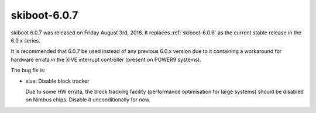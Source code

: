 .. _skiboot-6.0.7:

=============
skiboot-6.0.7
=============

skiboot 6.0.7 was released on Friday August 3rd, 2018. It replaces
:ref:`skiboot-6.0.6` as the current stable release in the 6.0.x series.

It is recommended that 6.0.7 be used instead of any previous 6.0.x version
due to it containing a workaround for hardware errata in the XIVE interrupt
controller (present on POWER9 systems).

The bug fix is:

- xive: Disable block tracker

  Due to some HW errata, the block tracking facility (performance optimisation
  for large systems) should be disabled on Nimbus chips. Disable it unconditionally
  for now.
